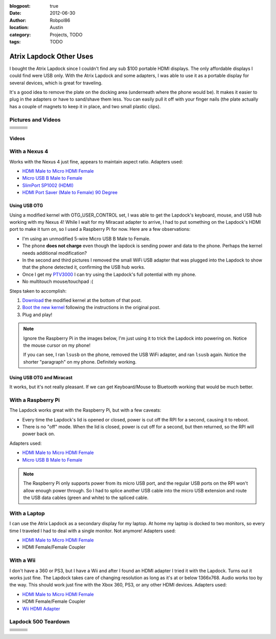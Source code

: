 :blogpost: true
:date: 2012-06-30
:author: Robpol86
:location: Austin
:category: Projects, TODO
:tags: TODO

========================
Atrix Lapdock Other Uses
========================

I bought the Atrix Lapdock since I couldn't find any sub $100 portable HDMI displays. The only affordable displays I
could find were USB only. With the Atrix Lapdock and some adapters, I was able to use it as a portable display for
several devices, which is great for traveling.

It's a good idea to remove the plate on the docking area (underneath where the phone would be). It makes it easier to
plug in the adapters or have to sand/shave them less. You can easily pull it off with your finger nails (the plate
actually has a couple of magnets to keep it in place, and two small plastic clips).

.. imgur-image:: WpsmI
    :width: 49%
.. imgur-image:: 5HAGw
    :width: 49%

Pictures and Videos
===================

.. list-table::

    * - .. imgur-figure:: MJs3n49

            Lapdock with a Nexus 4

            Works fine with SlimPort.

      - .. imgur-figure:: MUViVQI

            Lapdock with a Nexus 4 (Adapters Used)

            MicroUSB extension (optional); SlimPort HDMI, HDMI male to microHDMI female; HDMI right angle (optional)

      - .. imgur-figure:: yNgacIC

            Lapdock with a Nexus 4 (OTG) (USB Hub Test)

            If you can see, I ran lsusb on the phone, removed the USB WiFi adapter, and ran lsusb again. Notice the shorter
            "paragraph" on my phone. Definitely working.

    * - .. imgur-figure:: K7glCXN

            Lapdock with a Nexus 4 (OTG) (USB Hub Test) (Screen Shot)

            First group is with the USB WiFi adapter, second group is after I removed it. The phone can detect things on the USB
            hub.

      - .. imgur-figure:: qbs7sWg

            Lapdock with a Nexus 4 (OTG)

            Ignore the Raspberry Pi, I'm just using it to trick the Lapdock into powering on. Notice the mouse cursor on my
            phone!

      - .. imgur-figure:: 5HAGw

            Lapdock IO Plate Off

            This is how the Lapdock's phone dock looks like without the plate. More room for HDMI/USB adapters.

    * - .. imgur-figure:: WpsmI

            Lapdock IO Plate On

            This plate is removable. Use the notches (one on each side) to remove the plate with your fingernails. It should
            easily come off.

      - .. imgur-figure:: ldQ0c

            Lapdock as a Second Display

            The Lapdock is very handy as a second display for my laptop! At home my laptop is docked with two monitors. Now when
            I travel I can still have two monitors.

      - .. imgur-figure:: KONZZ

            Lapdock as a Second Display (Adapters Used)

            I used a Micro HDMI female to HDMI male adapter and an HDMI female/female coupler.

    * - .. imgur-figure:: qs9ph

            Lapdock with a Galaxy Nexus (VZW LTE)

            The Galaxy Nexus works fine with the Lapdock, however only HDMI (video) works. The MHL standard disables USB when
            using HDMI, so the Lapdock's keyboard, touchpad, and USB ports don't work. Charging the phone works though.

      - .. imgur-figure:: VpSTT

            Lapdock with a Galaxy Nexus (VZW LTE) (Netflix)

            Netflix works fine.

      - .. imgur-figure:: Ct9Ii

            Lapdock with a Galaxy Nexus (VZW LTE) (Adapters Used)

            Any MHL capable phone will work with an MHL adapter. I also used a Micro HDMI female to HDMI male adapter, an HDMI
            female/female coupler (my MHL adapter has an HDMI male connector), and a MicroUSB male/female extension cable.

    * - .. imgur-figure:: 2SA93

            Lapdock Shaved Adapters (Above View)

            Another view of the adapters I shaved.

      - .. imgur-figure:: vCYfG

            Lapdock Shaved Adapters

            In order for the Micro-HDMI and Micro-USB adapters to fit at the same time, I had to shave off a lot of excess
            plastic.

      - .. imgur-figure:: TXiVx

            Lapdock with a Wii

            I don't have a 360 or PS3, but I have a Wii and after I found an HDMI adapter I tried it with the Lapdock. Turns out
            it works just fine. The Lapdock takes care of changing resolution as long as it's at or below 1366x768. Audio works
            too by the way. This should work just fine with the Xbox 360, PS3, or any other HDMI devices.

    * - .. imgur-figure:: UkdYJ

            Lapdock with a Wii (Adapters Used)

            I used a Micro HDMI female to HDMI male adapter and an HDMI female/female coupler.

      - .. imgur-figure:: cc5TK

            Lapdock with a Wii (Wii HDMI Adapter)

            Here you ca see the Wii HDMI adapter I used.

      - .. imgur-figure:: cZR03

            Lapdock with a Raspberry Pi

            The Lapdock works great with the Raspberry Pi, but with a few problems. Every time the Lapdock's lid is opened or
            closed, power is cut off the RPI for a second, causing it to reboot. Also there's a problem with the RPI's USB hub
            that prevents me from using the Lapdock's keyboard and a USB WiFi adapter.

    * - .. imgur-figure:: MrTBN

            Lapdock with a Raspberry Pi (Adapters Used)

            The Raspberry Pi only supports power from its micro USB port, and the regular USB ports on the RPI won't allow enough
            power through. So I had to splice another USB cable into the micro USB extension and route the USB data cables (green
            and white) to the spliced cable.
      -
      -

Videos
------

.. youtube:: VfdKq33WgHw
    :width: 100%

.. youtube:: zCxTTrTZSSM
    :width: 100%

.. youtube:: x_yhJ_QBfaU
    :width: 100%

.. youtube:: P1zKD66GSYo
    :width: 100%

With a Nexus 4
==============

Works with the Nexus 4 just fine, appears to maintain aspect ratio. Adapters used:

* `HDMI Male to Micro HDMI Female <https://www.dealextreme.com/p/hdmi-male-to-micro-hdmi-female-adapter-66079>`_
* `Micro USB B Male to Female <https://www.ebay.com/itm/ws/eBayISAPI.dll?ViewItem&item=270928425953>`_
* `SlimPort SP1002 (HDMI) <https://www.amazon.com/dp/B009UZBLSG/>`_
* `HDMI Port Saver (Male to Female) 90 Degree <https://www.monoprice.com/products/product.asp?p_id=3733>`_

.. imgur-image:: MJs3n49
    :width: 49%
.. imgur-image:: MUViVQI
    :width: 49%

Using USB OTG
-------------

Using a modified kernel with OTG_USER_CONTROL set, I was able to get the Lapdock's keyboard, mouse, and USB hub working
with my Nexus 4! While I wait for my Miracast adapter to arrive, I had to put something on the Lapdock's HDMI port to
make it turn on, so I used a Raspberry Pi for now. Here are a few observations:

* I'm using an unmodified 5-wire Micro USB B Male to Female.
* The phone **does not charge** even though the lapdock is sending power and data to the phone. Perhaps the kernel
  needs additional modification?
* In the second and third pictures I removed the small WiFi USB adapter that was plugged into the Lapdock to show that
  the phone detected it, confirming the USB hub works.
* Once I get my `PTV3000 <https://www.amazon.com/Netgear-PTV3000-100NAS-Push2TV/dp/B00904JILO>`_ I can try using the
  Lapdock's full potential with my phone.
* No multitouch mouse/touchpad :(

Steps taken to accomplish:

1. `Download <https://forum.xda-developers.com/showpost.php?p=38621573&postcount=121>`_ the modified kernel at the
   bottom of that post.
2. `Boot the new kernel <https://forum.xda-developers.com/showthread.php?t=2151159>`_ following the instructions in the
   original post.
3. Plug and play!

.. note::

    Ignore the Raspberry Pi in the images below, I'm just using it to trick the Lapdock into powering on. Notice the
    mouse cursor on my phone!

    If you can see, I ran ``lsusb`` on the phone, removed the USB WiFi adapter, and ran ``lsusb`` again. Notice the
    shorter "paragraph" on my phone. Definitely working.

.. imgur-image:: qbs7sWg
    :width: 33%
.. imgur-image:: yNgacIC
    :width: 33%
.. imgur-image:: K7glCXN
    :width: 33%

Using USB OTG and Miracast
--------------------------

It works, but it's not really pleasant. If we can get Keyboard/Mouse to Bluetooth working that would be much better.

With a Raspberry Pi
===================

The Lapdock works great with the Raspberry Pi, but with a few caveats:

* Every time the Lapdock's lid is opened or closed, power is cut off the RPI for a second, causing it to reboot.
* There is no "off" mode. When the lid is closed, power is cut off for a second, but then returned, so the RPI will
  power back on.

Adapters used:

* `HDMI Male to Micro HDMI Female <https://www.dealextreme.com/p/hdmi-male-to-micro-hdmi-female-adapter-66079>`_
* `Micro USB B Male to Female <https://www.ebay.com/itm/ws/eBayISAPI.dll?ViewItem&item=270928425953>`_

.. note::

    The Raspberry Pi only supports power from its micro USB port, and the regular USB ports on the RPI won't allow
    enough power through. So I had to splice another USB cable into the micro USB extension and route the USB data
    cables (green and white) to the spliced cable.

.. imgur-image:: cZR03
    :width: 33%
.. imgur-image:: MrTBN
    :width: 33%
.. imgur-image:: vCYfG
    :width: 33%

With a Laptop
=============

I can use the Atrix Lapdock as a secondary display for my laptop. At home my laptop is docked to two monitors, so every
time I traveled I had to deal with a single monitor. Not anymore! Adapters used:

* `HDMI Male to Micro HDMI Female <https://www.dealextreme.com/p/hdmi-male-to-micro-hdmi-female-adapter-66079>`_
* HDMI Female/Female Coupler

.. imgur-image:: ldQ0c
    :width: 49%
.. imgur-image:: KONZZ
    :width: 49%

With a Wii
==========

I don't have a 360 or PS3, but I have a Wii and after I found an HDMI adapter I tried it with the Lapdock. Turns out it
works just fine. The Lapdock takes care of changing resolution as long as it's at or below 1366x768. Audio works too by
the way. This should work just fine with the Xbox 360, PS3, or any other HDMI devices. Adapters used:

* `HDMI Male to Micro HDMI Female <https://www.dealextreme.com/p/hdmi-male-to-micro-hdmi-female-adapter-66079>`_
* HDMI Female/Female Coupler
* `Wii HDMI Adapter <https://www.amazon.com/gp/product/B0057UNPQO/>`_

.. imgur-image:: TXiVx
    :width: 33%
.. imgur-image:: UkdYJ
    :width: 33%
.. imgur-image:: cc5TK
    :width: 33%

Lapdock 500 Teardown
====================

.. list-table::

    * - .. imgur-figure:: on1EG

            Step 1: First Set of Screws to Remove

            To start the teardown, remove most of the rubber grommets/feet on the underside of the Lapdock to access the screws.
            There are 15 screws total (not counting the two used for the pull-out tray).

      - .. imgur-figure:: 4zK6V

            Step 2: Removing the Keyboard

            The second step is to remove the keyboard. There are five tabs that need to be pushed in (I used a small flathead
            screwdriver) near the Esc, F3, F7, F11, and Del keys. Don't push too hard. The keyboard should be able to lift right
            off once all the tabs are pushed in. With the keyboard out, lightly tug on its ribbon cable to disconnect it from the
            Lapdock's controller board. Do the same with the touchpad's cable while you're at it.

      - .. imgur-figure:: nH3Vw

            Step 3: Removing the Plastic Cover

            Gently tug up on the black plastic panel covering the IO ports. I pulled out the phone drawer and started pulling up
            from there.

    * - .. imgur-figure:: qVXHC

            Step 4: Removing the Palm Rest

            The palm rest is held down both by screws (the bottom set which you've already removed, and the set underneath the
            keyboard) and plastic clips around the perimeter. I started things off by pushing up from underneath on the screw
            holes (using a Phillips) and using a flathead to pry the bottom part of the Lapdock (which curves up) from the palm
            rest. Be very gentle, the clips are fragile and I broke one during this step.

      - .. imgur-figure:: VxcB7

            Step 5: Removing the Monitor

            With the palm rest removed you can see the Lapdock's controller board. There are two cables coming from the monitor.
            To remove the bigger cable you gently tug on the cord. The cable should disconnect from the connector. To remove the
            smaller cable, I used my thumb nails (both) to pry the plastic connector from the controller.

      - .. imgur-figure:: bcGIk

            Step 6: Lapdock 500 With No Monitor

            After removing five screws on the hinge bases (attached to the Lapdock's base; three screws on the left, two on the
            right) the monitor should lift right off.

    * - .. imgur-figure:: GnLRF

            Lapdock 500 Controller Board

            This is a close-up of the Lapdock's controller board.

      - .. imgur-figure:: n3Yv0

            The perfect Raspberry Pi Laptop

            If someone can help me hack this stupid Lapdock 500 to work with any HDMI input, this would be possible! I would
            probably have to remove a few components from the Pi though.

      - .. imgur-figure:: UOARn

            Lapdock 500 Controller Board (Upper Left)

    * - .. imgur-figure:: 9AxyU

            Lapdock 500 Controller Board (Upper Center)

      - .. imgur-figure:: knTzK

            Lapdock 500 Controller Board (Upper Right)

      - .. imgur-figure:: mx9AW

            Lapdock 500 Controller Board (Lower Left)

    * - .. imgur-figure:: S6zx9

            Lapdock 500 Controller Board (Lower Center)

      - .. imgur-figure:: 2PbFf

            Lapdock 500 Controller Board (Lower Right)

      - .. imgur-figure:: WNuEX

            Lapdock 500 Controller Board (Second Shot)

    * - .. imgur-figure:: HD108

            Lapdock 500 Controller Board (Input Cable Removed)

      - .. imgur-figure:: R5mq1

            Lapdock 500 Controller Board (Rear)

      - .. imgur-figure:: pphBk

            Lapdock 500 Controller Board (Rear Top)

    * - .. imgur-figure:: uW0oK

            Lapdock 500 Controller Board (Rear Bottom)
      -
      -
